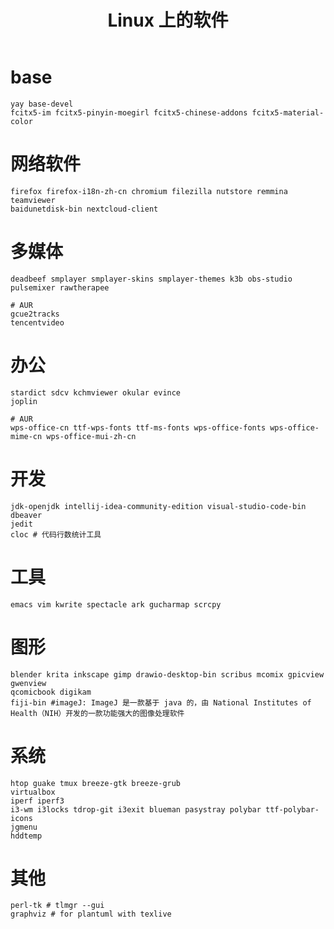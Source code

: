 #+TITLE: Linux 上的软件

* base
#+BEGIN_SRC
yay base-devel
fcitx5-im fcitx5-pinyin-moegirl fcitx5-chinese-addons fcitx5-material-color
#+END_SRC

* 网络软件
#+BEGIN_SRC
  firefox firefox-i18n-zh-cn chromium filezilla nutstore remmina teamviewer
  baidunetdisk-bin nextcloud-client
#+END_SRC

* 多媒体
#+BEGIN_SRC shell
  deadbeef smplayer smplayer-skins smplayer-themes k3b obs-studio
  pulsemixer rawtherapee
#+END_SRC
#+BEGIN_SRC shell
  # AUR
  gcue2tracks
  tencentvideo
#+END_SRC

* 办公
#+BEGIN_SRC shell
   stardict sdcv kchmviewer okular evince
   joplin
#+END_SRC

#+BEGIN_SRC shell
  # AUR
  wps-office-cn ttf-wps-fonts ttf-ms-fonts wps-office-fonts wps-office-mime-cn wps-office-mui-zh-cn
#+END_SRC

* 开发
#+BEGIN_SRC shell
  jdk-openjdk intellij-idea-community-edition visual-studio-code-bin dbeaver
  jedit
  cloc # 代码行数统计工具
#+END_SRC

* 工具
#+BEGIN_SRC shell
   emacs vim kwrite spectacle ark gucharmap scrcpy
#+END_SRC

* 图形
#+BEGIN_SRC shell
  blender krita inkscape gimp drawio-desktop-bin scribus mcomix gpicview gwenview
  qcomicbook digikam
  fiji-bin #imageJ: ImageJ 是一款基于 java 的，由 National Institutes of Health（NIH）开发的一款功能强大的图像处理软件
#+END_SRC

* 系统
#+BEGIN_SRC shell
    htop guake tmux breeze-gtk breeze-grub
    virtualbox
    iperf iperf3 
    i3-wm i3locks tdrop-git i3exit blueman pasystray polybar ttf-polybar-icons
    jgmenu
    hddtemp
#+END_SRC

* 其他

#+BEGIN_SRC shell
  perl-tk # tlmgr --gui 
  graphviz # for plantuml with texlive
#+END_SRC


